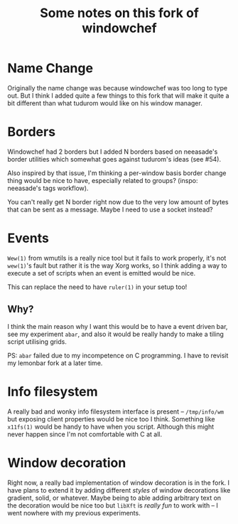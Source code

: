 #+TITLE:Some notes on this fork of windowchef
* Name Change
Originally the name change was because windowchef was too long to type out.
But I think I added quite a few things to this fork that will make it quite a bit
different than what tudurom would like on his window manager.
* Borders
Windowchef had 2 borders but I added N borders based on neeasade's
border utilities which somewhat goes against tudurom's ideas (see #54).

Also inspired by that issue, I'm thinking a per-window basis border change
thing would be nice to have, especially related to groups? (inspo: neeasade's
tags workflow).

You can't really get N border right now due to the very low amount of bytes
that can be sent as a message. Maybe I need to use a socket instead?
* Events
~Wew(1)~ from wmutils is a really nice tool but it fails to work properly,
it's not ~wew(1)~'s fault but rather it is the way Xorg works, so I think adding
a way to execute a set of scripts when an event is emitted would be nice.

This can replace the need to have ~ruler(1)~ in your setup too!
** Why?
I think the main reason why I want this would be to have a event driven
bar, see my experiment ~abar~, and also it would be really handy to make
a tiling script utilising grids.

PS: ~abar~ failed due to my incompetence on C programming. I have to
revisit my lemonbar fork at a later time.
* Info filesystem
A really bad and wonky info filesystem interface is present -- ~/tmp/info/wm~
but exposing client properties would be nice too I think. Something like
~x11fs(1)~ would be handy to have when you script. Although this might
never happen since I'm not comfortable with C at all.
* Window decoration
Right now, a really bad implementation of window decoration is in the fork.
I have plans to extend it by adding different /styles/ of window decorations like
gradient, solid, or whatever. Maybe being to able adding arbitrary text on the
decoration would be nice too but ~libXft~ is /really fun/ to work with -- I went
nowhere with my previous experiments.
